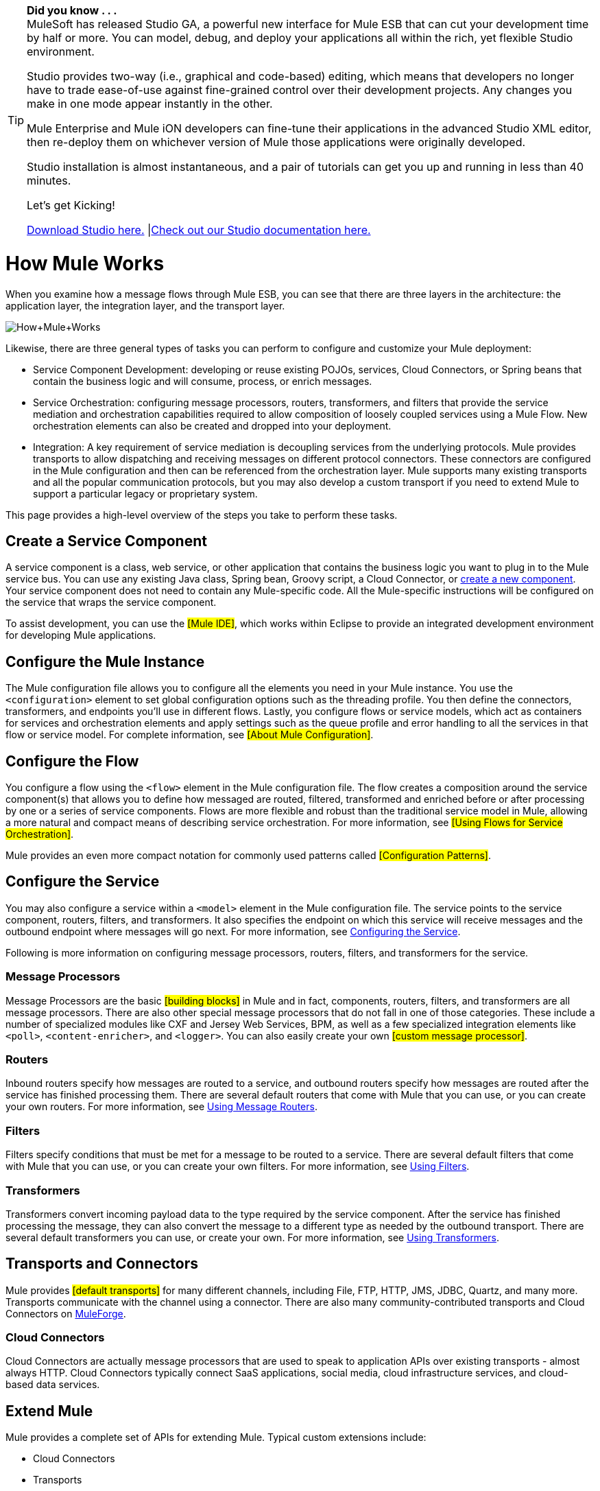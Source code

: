 [TIP]
====
*Did you know . . .* +
MuleSoft has released Studio GA, a powerful new interface for Mule ESB that can cut your development time by half or more. You can model, debug, and deploy your applications all within the rich, yet flexible Studio environment.

Studio provides two-way (i.e., graphical and code-based) editing, which means that developers no longer have to trade ease-of-use against fine-grained control over their development projects. Any changes you make in one mode appear instantly in the other.

Mule Enterprise and Mule iON developers can fine-tune their applications in the advanced Studio XML editor, then re-deploy them on whichever version of Mule those applications were originally developed.

Studio installation is almost instantaneous, and a pair of tutorials can get you up and running in less than 40 minutes.

Let’s get Kicking!

http://www.mulesoft.org/download-mule-esb-community-edition[Download Studio here.] |link:/mule-fundamentals/v/3.2/mule-studio-3.2.x[Check out our Studio documentation here.]
====

= How Mule Works

When you examine how a message flows through Mule ESB, you can see that there are three layers in the architecture: the application layer, the integration layer, and the transport layer.

image:How+Mule+Works.jpeg[How+Mule+Works]

Likewise, there are three general types of tasks you can perform to configure and customize your Mule deployment:

* Service Component Development: developing or reuse existing POJOs, services, Cloud Connectors, or Spring beans that contain the business logic and will consume, process, or enrich messages.
* Service Orchestration: configuring message processors, routers, transformers, and filters that provide the service mediation and orchestration capabilities required to allow composition of loosely coupled services using a Mule Flow. New orchestration elements can also be created and dropped into your deployment.
* Integration: A key requirement of service mediation is decoupling services from the underlying protocols. Mule provides transports to allow dispatching and receiving messages on different protocol connectors. These connectors are configured in the Mule configuration and then can be referenced from the orchestration layer. Mule supports many existing transports and all the popular communication protocols, but you may also develop a custom transport if you need to extend Mule to support a particular legacy or proprietary system.

This page provides a high-level overview of the steps you take to perform these tasks.

== Create a Service Component

A service component is a class, web service, or other application that contains the business logic you want to plug in to the Mule service bus. You can use any existing Java class, Spring bean, Groovy script, a Cloud Connector, or http://www.mulesoft.org/display/MULE3USER/Developing%20Components[create a new component]. Your service component does not need to contain any Mule-specific code. All the Mule-specific instructions will be configured on the service that wraps the service component.

To assist development, you can use the #[Mule IDE]#, which works within Eclipse to provide an integrated development environment for developing Mule applications.

== Configure the Mule Instance

The Mule configuration file allows you to configure all the elements you need in your Mule instance. You use the `<configuration>` element to set global configuration options such as the threading profile. You then define the connectors, transformers, and endpoints you'll use in different flows. Lastly, you configure flows or service models, which act as containers for services and orchestration elements and apply settings such as the queue profile and error handling to all the services in that flow or service model. For complete information, see #[About Mule Configuration]#.

== Configure the Flow

You configure a flow using the `<flow>` element in the Mule configuration file. The flow creates a composition around the service component(s) that allows you to define how messaged are routed, filtered, transformed and enriched before or after processing by one or a series of service components. Flows are more flexible and robust than the traditional service model in Mule, allowing a more natural and compact means of describing service orchestration. For more information, see #[Using Flows for Service Orchestration]#.

Mule provides an even more compact notation for commonly used patterns called #[Configuration Patterns]#.

== Configure the Service

You may also configure a service within a `<model>` element in the Mule configuration file. The service points to the service component, routers, filters, and transformers. It also specifies the endpoint on which this service will receive messages and the outbound endpoint where messages will go next. For more information, see http://www.mulesoft.org/display/MULE3USER/Configuring+the+Service[Configuring the Service].

Following is more information on configuring message processors, routers, filters, and transformers for the service.

=== Message Processors

Message Processors are the basic #[building blocks]# in Mule and in fact, components, routers, filters, and transformers are all message processors. There are also other special message processors that do not fall in one of those categories. These include a number of specialized modules like CXF and Jersey Web Services, BPM, as well as a few specialized integration elements like `<poll>`, `<content-enricher>`, and `<logger>`. You can also easily create your own #[custom message processor]#.

=== Routers

Inbound routers specify how messages are routed to a service, and outbound routers specify how messages are routed after the service has finished processing them. There are several default routers that come with Mule that you can use, or you can create your own routers. For more information, see http://www.mulesoft.org/display/MULE3USER/Using+Message+Routers[Using Message Routers].

=== Filters

Filters specify conditions that must be met for a message to be routed to a service. There are several default filters that come with Mule that you can use, or you can create your own filters. For more information, see http://www.mulesoft.org/display/MULE3USER/Using+Filters[Using Filters].

=== Transformers

Transformers convert incoming payload data to the type required by the service component. After the service has finished processing the message, they can also convert the message to a different type as needed by the outbound transport. There are several default transformers you can use, or create your own. For more information, see http://www.mulesoft.org/display/MULE3USER/Using+Transformers[Using Transformers].

== Transports and Connectors

Mule provides #[default transports]# for many different channels, including File, FTP, HTTP, JMS, JDBC, Quartz, and many more. Transports communicate with the channel using a connector. There are also many community-contributed transports and Cloud Connectors on http://muleforge.org/[MuleForge].

=== Cloud Connectors

Cloud Connectors are actually message processors that are used to speak to application APIs over existing transports - almost always HTTP. Cloud Connectors typically connect SaaS applications, social media, cloud infrastructure services, and cloud-based data services.

== Extend Mule

Mule provides a complete set of APIs for extending Mule. Typical custom extensions include:

* Cloud Connectors
* Transports
* Custom Message Processors
* Custom Transformers
* Configuration Patterns

If you develop an extension to Mule that you think others might reuse or help support or improve, you could decide to share it on http://muleforge.org/[MuleForge].

In addition to the Mule IDE, you can also use Maven to create new Mule projects (transports and other types of modules). For more information, see #[Using Maven]#.
